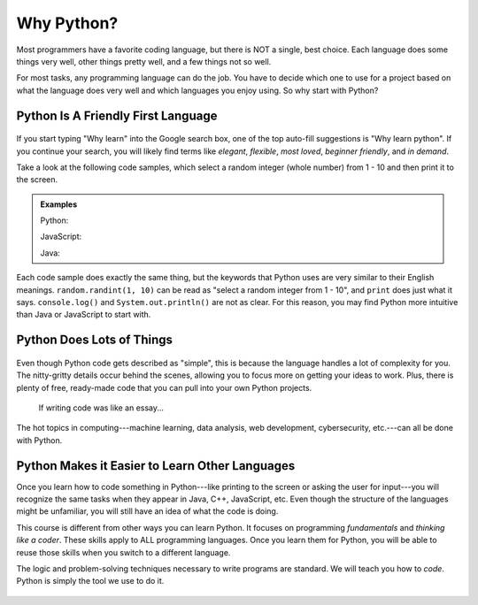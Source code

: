 Why Python?
===========

Most programmers have a favorite coding language, but there is NOT a single,
best choice. Each language does some things very well, other things pretty well, and
a few things not so well.

For most tasks, any programming language can do the job.
You have to decide which one to use for a project based on what the language does very well and which languages you enjoy using.
So why start with Python?

Python Is A Friendly First Language
-----------------------------------

.. figure:: figures/good-at-python.jpg
   :scale: 50%
   :alt: Python reads a lot like English.

If you start typing "Why learn" into the Google search box, one of the top
auto-fill suggestions is "Why learn python". If you continue your search, you
will likely find terms like *elegant*, *flexible*, *most loved*, *beginner
friendly*, and *in demand*.

Take a look at the following code samples, which select a random integer (whole
number) from 1 - 10 and then print it to the screen.

.. admonition:: Examples

   Python:

   .. sourcecode:: python
      :linenos:

      import random

      number = random.randint(1, 10)
      print(number)

   JavaScript:

   .. sourcecode:: JavaScript
      :linenos:

      let number = Math.floor(Math.random()*10) + 1;
      console.log(number);
   
   Java:

   .. sourcecode:: JavaScript
      :linenos:

      public class Main{
         public static void main(String[] args){

            int number;
            
            number = (int) (Math.random()*9) + 1;

            System.out.println(number);

         }
      }

Each code sample does exactly the same thing, but the keywords that Python uses
are very similar to their English meanings. ``random.randint(1, 10)`` can be
read as "select a random integer from 1 - 10", and ``print`` does just what it
says. ``console.log()`` and ``System.out.println()`` are not as clear. For this reason, you may find Python more intuitive than Java or JavaScript to start with.

Python Does Lots of Things
--------------------------

.. figure:: figures/Perfect-Programmer.jpg
   :scale: 70%
   :alt: Python is flexible and can be used for small and large applications.

Even though Python code gets described as "simple", this is because the
language handles a lot of complexity for you. The nitty-gritty details occur
behind the scenes, allowing you to focus more on getting your ideas to work.
Plus, there is plenty of free, ready-made code that you can pull into your
own Python projects.

.. figure:: figures/coding-essay.jpg
   :alt: Access Python libraries so you don't have to build all of the code yourself.

   If writing code was like an essay...

The hot topics in computing---machine learning, data analysis, web development,
cybersecurity, etc.---can all be done with Python.

Python Makes it Easier to Learn Other Languages
-----------------------------------------------

Once you learn how to code something in Python---like printing to the screen
or asking the user for input---you will recognize the same tasks when they
appear in Java, C++, JavaScript, etc. Even though the structure of the
languages might be unfamiliar, you will still have an idea of what the code is
doing.

This course is different from other ways you can learn Python. It focuses on
programming *fundamentals* and *thinking like a coder*. These skills apply to
ALL programming languages. Once you learn them for Python, you will be able to
reuse those skills when you switch to a different language.

The logic and problem-solving techniques necessary to write programs are
standard. We will teach you how to *code*. Python is simply the tool we use to
do it.

.. figure:: figures/python.png
   :alt: Python is flexible and can be used for small and large applications.
